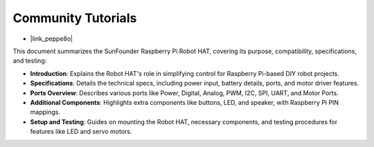 Community Tutorials
=======================

* |link_peppe8o|

This document summarizes the SunFounder Raspberry Pi Robot HAT, covering its purpose, compatibility, specifications, and testing:

* **Introduction**: Explains the Robot HAT's role in simplifying control for Raspberry Pi-based DIY robot projects.
* **Specifications**: Details the technical specs, including power input, battery details, ports, and motor driver features.
* **Ports Overview**: Describes various ports like Power, Digital, Analog, PWM, I2C, SPI, UART, and Motor Ports.
* **Additional Components**: Highlights extra components like buttons, LED, and speaker, with Raspberry Pi PIN mappings.
* **Setup and Testing**: Guides on mounting the Robot HAT, necessary components, and testing procedures for features like LED and servo motors.






